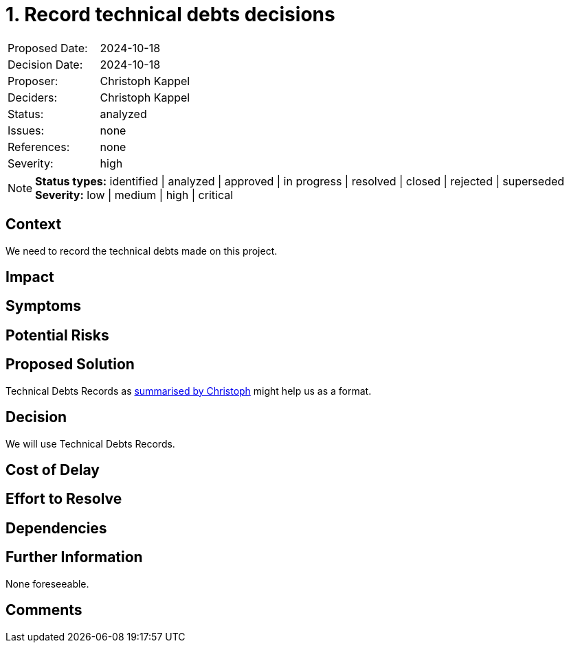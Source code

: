 = 1. Record technical debts decisions

:1: https://unexist.blog/documentation/2024/10/19/decision-records.html

|===
| Proposed Date: | 2024-10-18
| Decision Date: | 2024-10-18
| Proposer:      | Christoph Kappel
| Deciders:      | Christoph Kappel
| Status:        | analyzed
| Issues:        | none
| References:    | none
| Severity:      | high
|===

NOTE: *Status types:* identified | analyzed | approved | in progress | resolved | closed | rejected | superseded +
      *Severity:* low | medium | high | critical

== Context

We need to record the technical debts made on this project.

== Impact

== Symptoms

== Potential Risks

== Proposed Solution

Technical Debts Records as {1}[summarised by Christoph] might help us as a format.

== Decision

We will use Technical Debts Records.

== Cost of Delay

== Effort to Resolve

== Dependencies

== Further Information

None foreseeable.

== Comments
